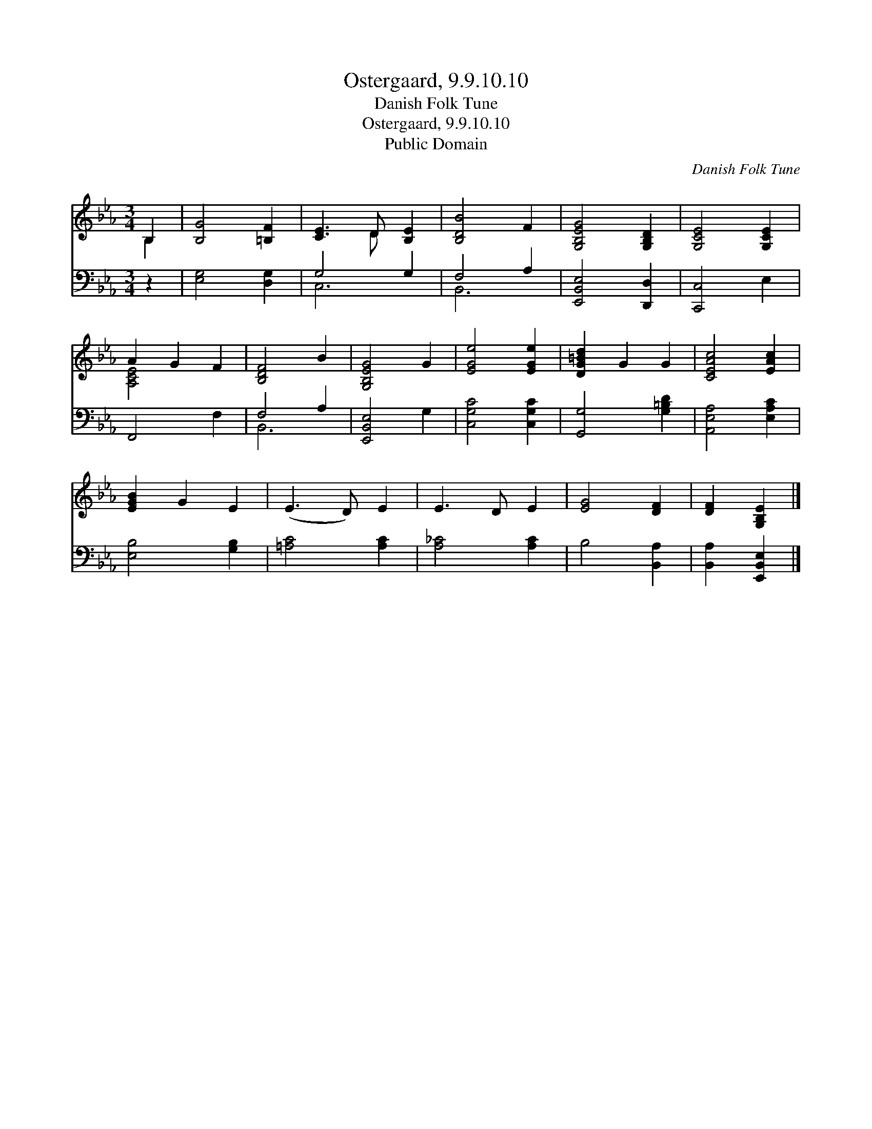 X:1
T:Ostergaard, 9.9.10.10
T:Danish Folk Tune
T:Ostergaard, 9.9.10.10
T:Public Domain
C:Danish Folk Tune
Z:Public Domain
%%score ( 1 2 ) ( 3 4 )
L:1/8
M:3/4
K:Eb
V:1 treble 
V:2 treble 
V:3 bass 
V:4 bass 
V:1
 B,2 | [B,G]4 [=B,F]2 | [CE]3 D [B,E]2 | [B,DB]4 F2 | [G,B,EG]4 [G,B,D]2 | [G,CE]4 [G,CE]2 | %6
 A2 G2 F2 | [B,DF]4 B2 | [G,B,EG]4 G2 | [EGe]4 [EGe]2 | [DG=Bd]2 G2 G2 | [CEAc]4 [EAc]2 | %12
 [EGB]2 G2 E2 | (E3 D) E2 | E3 D E2 | [EG]4 [DF]2 | [DF]2 [G,B,E]2 |] %17
V:2
 B,2 | x6 | x3 D x2 | x6 | x6 | x6 | [A,CE]4 x2 | x6 | x6 | x6 | x6 | x6 | x6 | x6 | x6 | x6 | %16
 x4 |] %17
V:3
 z2 | [E,G,]4 [D,G,]2 | G,4 G,2 | F,4 A,2 | [E,,B,,E,]4 [D,,D,]2 | [C,,C,]4 E,2 | F,,4 F,2 | %7
 F,4 A,2 | [E,,B,,E,]4 G,2 | [C,G,C]4 [C,G,C]2 | [G,,G,]4 [G,=B,D]2 | [A,,E,A,]4 [E,A,C]2 | %12
 [E,B,]4 [G,B,]2 | [=A,C]4 [A,C]2 | [A,_C]4 [A,C]2 | B,4 [B,,A,]2 | [B,,A,]2 [E,,B,,E,]2 |] %17
V:4
 x2 | x6 | C,6 | B,,6 | x6 | x6 | x6 | B,,6 | x6 | x6 | x6 | x6 | x6 | x6 | x6 | x6 | x4 |] %17

